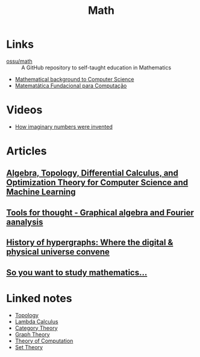 :PROPERTIES:
:ID:       37c53357-42d1-49a4-888d-d518fa081584
:END:
#+title: Math

* Links
+ [[github:ossu/math][ossu/math]] :: A GitHub repository to self-taught education in Mathematics
+ [[http://www.jfsowa.com/logic/math.htm][Mathematical background to Computer Science]]
+ [[https://www.tsouanas.org/fmcbook/][Matematática Fundacional para Computação]]

* Videos
+ [[youtube:cUzklzVXJwo][How imaginary numbers were invented]]

* Articles
** [[https:cis.upenn.edu/~jean/math-deep.pdf][Algebra, Topology, Differential Calculus, and Optimization Theory for Computer Science and Machine Learning]]
** [[https:acko.net/files/gltalks/toolsforthought/#0][Tools for thought - Graphical algebra and Fourier aanalysis]]
** [[https://medium.com/@lee.papa/a-brief-history-of-the-hypergraph-1d8f79fd72e5][History of hypergraphs: Where the digital & physical universe convene]]
** [[https://www.susanrigetti.com/math][So you want to study mathematics...]]

* Linked notes
+ [[id:0b7839b6-f763-47c1-91e7-8f178eb9999e][Topology]]
+ [[id:fff13688-0b15-4836-a901-588ac28524a0][Lambda Calculus]]
+ [[id:4020770d-a282-4059-bf72-e8b07f237c8e][Category Theory]]
+ [[id:af68bb7d-0e77-4439-b2d5-1c7a7e57243b][Graph Theory]]
+ [[id:d1f3e3b3-38bc-4de3-83eb-c5ee0f0ed5ec][Theory of Computation]]
+ [[id:88d555b7-91bd-4b2b-9806-f58588eec024][Set Theory]]
